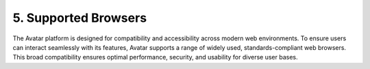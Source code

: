 5. Supported Browsers
======================

The Avatar platform is designed for compatibility and accessibility across modern web environments. 
To ensure users can interact seamlessly with its features, Avatar supports a range of widely used, standards-compliant web browsers. 
This broad compatibility ensures optimal performance, security, and usability for diverse user bases.
